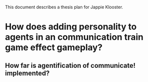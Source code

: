 This document describes a thesis plan for Jappie Klooster.

* How does adding personality to agents in an communication train game effect gameplay?

** 
** How far is agentification of communicate! implemented?
